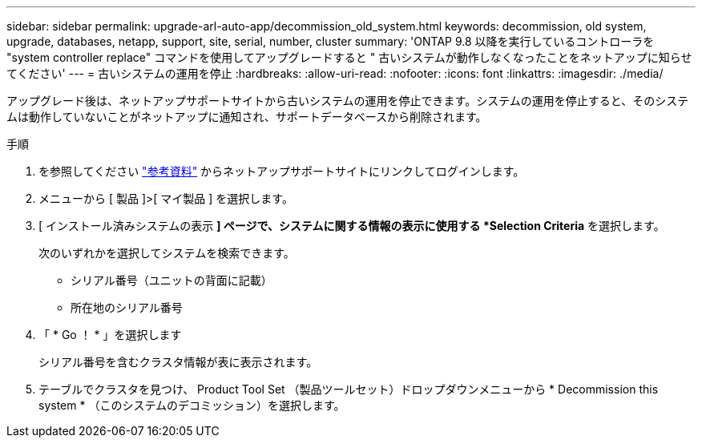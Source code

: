 ---
sidebar: sidebar 
permalink: upgrade-arl-auto-app/decommission_old_system.html 
keywords: decommission, old system, upgrade, databases, netapp, support, site, serial, number, cluster 
summary: 'ONTAP 9.8 以降を実行しているコントローラを "system controller replace" コマンドを使用してアップグレードすると " 古いシステムが動作しなくなったことをネットアップに知らせてください' 
---
= 古いシステムの運用を停止
:hardbreaks:
:allow-uri-read: 
:nofooter: 
:icons: font
:linkattrs: 
:imagesdir: ./media/


[role="lead"]
アップグレード後は、ネットアップサポートサイトから古いシステムの運用を停止できます。システムの運用を停止すると、そのシステムは動作していないことがネットアップに通知され、サポートデータベースから削除されます。

.手順
. を参照してください link:other_references.html["参考資料"] からネットアップサポートサイトにリンクしてログインします。
. メニューから [ 製品 ]>[ マイ製品 ] を選択します。
. [ インストール済みシステムの表示 *] ページで、システムに関する情報の表示に使用する *Selection Criteria* を選択します。
+
次のいずれかを選択してシステムを検索できます。

+
** シリアル番号（ユニットの背面に記載）
** 所在地のシリアル番号


. 「 * Go ！ * 」を選択します
+
シリアル番号を含むクラスタ情報が表に表示されます。

. テーブルでクラスタを見つけ、 Product Tool Set （製品ツールセット）ドロップダウンメニューから * Decommission this system * （このシステムのデコミッション）を選択します。

